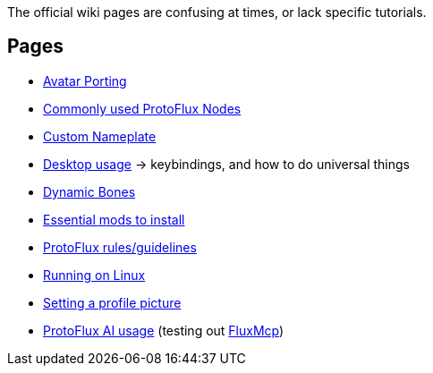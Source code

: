 :experimental:

The official wiki pages are confusing at times, or lack specific tutorials.

== Pages
- xref:pages/Avatar Porting.adoc[Avatar Porting]
- xref:pages/Commonly used ProtoFlux Nodes.adoc[Commonly used ProtoFlux Nodes]
- xref:pages/Custom Nameplate.adoc[Custom Nameplate]
- xref:pages/Desktop usage.adoc[Desktop usage] -> keybindings, and how to do universal things
- xref:pages/Dynamic Bones.adoc[Dynamic Bones]
- xref:pages/Essential mods.adoc[Essential mods to install]
- xref:pages/ProtoFlux rules.adoc[ProtoFlux rules/guidelines]
- xref:pages/Running on Linux.adoc[Running on Linux]
- xref:pages/Setting a profile picture.adoc[Setting a profile picture]
- xref:pages/ProtoFlux AI.adoc[ProtoFlux AI usage] (testing out link:https://github.com/esnya/FluxMcp[FluxMcp])
